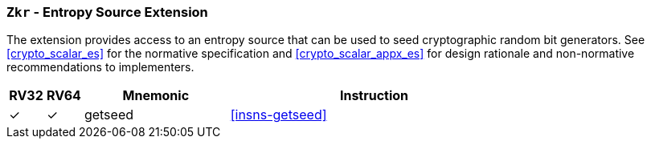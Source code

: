 [[zkr,Zkr]]
=== `Zkr` - Entropy Source Extension

The extension provides access to an entropy source that can be used to
seed cryptographic random bit generators. See <<crypto_scalar_es>> for the
normative specification and <<crypto_scalar_appx_es>> for design rationale
and non-normative recommendations to implementers.

[%header,cols="^1,^1,4,8"]
|===
|RV32
|RV64
|Mnemonic
|Instruction

| &#10003; | &#10003; | getseed   | <<insns-getseed>>
|===


